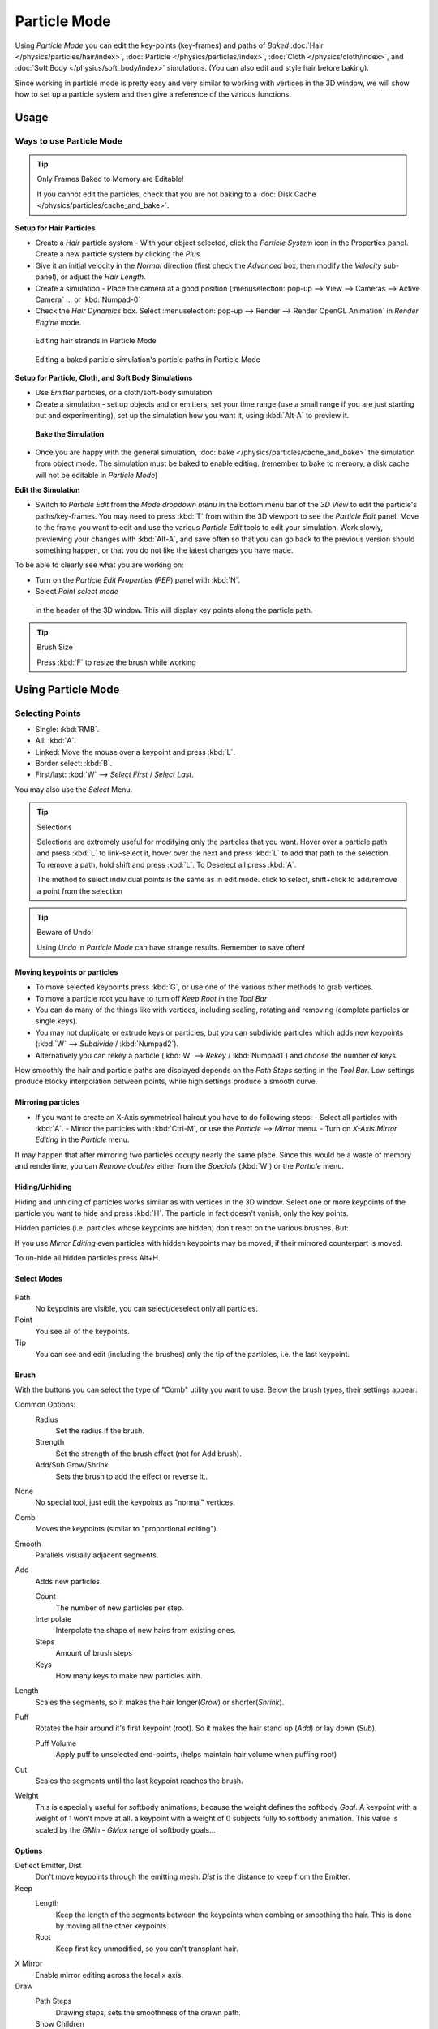 
*************
Particle Mode
*************

Using *Particle Mode* you can edit the key-points (key-frames)
and paths of *Baked*
:doc:`Hair </physics/particles/hair/index>`,
:doc:`Particle </physics/particles/index>`,
:doc:`Cloth </physics/cloth/index>`, and
:doc:`Soft Body </physics/soft_body/index>` simulations.
(You can also edit and style hair before baking).

Since working in particle mode is pretty easy and very similar to working with vertices in the
3D window, we will show how to set up a particle system and then give a reference of the
various functions.

Usage
=====

Ways to use Particle Mode
-------------------------

.. tip:: Only Frames Baked to Memory are Editable!

   If you cannot edit the particles, check that you are not baking to a
   :doc:`Disk Cache </physics/particles/cache_and_bake>`.


**Setup for Hair Particles**

- Create a *Hair* particle system - With your object selected,
  click the *Particle System* icon in the Properties panel. Create a new particle system by clicking the *Plus*.
- Give it an initial velocity in the *Normal* direction (first check the *Advanced* box,
  then modify the *Velocity* sub-panel), or adjust the *Hair Length*.
- Create a simulation - Place the camera at a good position
  (:menuselection:`pop-up --> View --> Cameras --> Active Camera` ... or :kbd:`Numpad-0`
- Check the *Hair Dynamics* box.
  Select :menuselection:`pop-up --> Render --> Render OpenGL Animation` in *Render Engine* mode.


.. figure:: /images/particle_mode.jpg
   :width: 120px

   Editing hair strands in Particle Mode


.. figure:: /images/Animated_editing_particles_in_particle_mode.gif

   Editing a baked particle simulation's particle paths in Particle Mode


**Setup for Particle, Cloth, and Soft Body Simulations**

- Use *Emitter* particles, or a cloth/soft-body simulation
- Create a simulation - set up objects and or emitters,
  set your time range (use a small range if you are just starting out and experimenting),
  set up the simulation how you want it, using :kbd:`Alt-A` to preview it.

 **Bake the Simulation**

- Once you are happy with the general simulation,
  :doc:`bake </physics/particles/cache_and_bake>` the simulation from object mode.
  The simulation must be baked to enable editing. (remember to bake to memory,
  a disk cache will not be editable in *Particle Mode*)

**Edit the Simulation**

- Switch to *Particle Edit* from the *Mode dropdown menu* in the bottom menu bar
  of the *3D View* to edit the particle's paths/key-frames.
  You may need to press :kbd:`T` from within the 3D viewport to see the *Particle Edit* panel.
  Move to the frame you want to edit and use the various *Particle Edit* tools to edit your simulation.
  Work slowly, previewing your changes with :kbd:`Alt-A`, and save often so that you can go back to the previous
  version should something happen, or that you do not like the latest changes you have made.

To be able to clearly see what you are working on:

- Turn on the *Particle Edit Properties* (*PEP*) panel with :kbd:`N`.
- Select *Point select mode*

.. figure:: /images/Icon-library_3D-Window_PointSelectMode.jpg

 in the header of the 3D window. This will display key points along the particle path.


.. tip:: Brush Size

   Press :kbd:`F` to resize the brush while working


Using Particle Mode
===================

Selecting Points
----------------

- Single: :kbd:`RMB`.
- All: :kbd:`A`.
- Linked: Move the mouse over a keypoint and press :kbd:`L`.
- Border select: :kbd:`B`.
- First/last: :kbd:`W` --> *Select First* / *Select Last*.

You may also use the *Select* Menu.


.. tip:: Selections

   Selections are extremely useful for modifying only the particles that you want.
   Hover over a particle path and press :kbd:`L` to link-select it,
   hover over the next and press :kbd:`L` to add that path to the selection.
   To remove a path, hold shift and press :kbd:`L`. To Deselect all press :kbd:`A`.

   The method to select individual points is the same as in edit mode. click to select,
   shift+click to add/remove a point from the selection


.. tip:: Beware of Undo!

   Using *Undo* in *Particle Mode* can have strange results. Remember to save often!


Moving keypoints or particles
^^^^^^^^^^^^^^^^^^^^^^^^^^^^^

- To move selected keypoints press :kbd:`G`, or use one of the various other methods to grab vertices.
- To move a particle root you have to turn off *Keep* *Root* in the *Tool Bar*.
- You can do many of the things like with vertices, including scaling,
  rotating and removing (complete particles or single keys).
- You may not duplicate or extrude keys or particles,
  but you can subdivide particles which adds new keypoints (:kbd:`W` --> *Subdivide* / :kbd:`Numpad2`).
- Alternatively you can rekey a particle (:kbd:`W` --> *Rekey* / :kbd:`Numpad1`) and choose the number of keys.

How smoothly the hair and particle paths are displayed depends on the *Path Steps*
setting in the *Tool Bar*. Low settings produce blocky interpolation between points,
while high settings produce a smooth curve.


Mirroring particles
^^^^^^^^^^^^^^^^^^^

- If you want to create an X-Axis symmetrical haircut you have to do following steps:
  - Select all particles with :kbd:`A`.
  - Mirror the particles with :kbd:`Ctrl-M`, or use the *Particle* --> *Mirror* menu.
  - Turn on *X-Axis Mirror Editing* in the *Particle* menu.

It may happen that after mirroring two particles occupy nearly the same place.
Since this would be a waste of memory and rendertime,
you can *Remove doubles* either from the *Specials* (:kbd:`W`)
or the *Particle* menu.


Hiding/Unhiding
^^^^^^^^^^^^^^^

Hiding and unhiding of particles works similar as with vertices in the 3D window.
Select one or more keypoints of the particle you want to hide and press :kbd:`H`.
The particle in fact doesn't vanish, only the key points.

Hidden particles (i.e. particles whose keypoints are hidden)
don't react on the various brushes. But:

If you use *Mirror Editing* even particles with hidden keypoints may be moved,
if their mirrored counterpart is moved.

To un-hide all hidden particles press Alt+H.


Select Modes
^^^^^^^^^^^^

.. figure:: /images/Icon-library_3D-Window_ParticleSelectAndDisplayMode.jpg
   :width: 640px


Path
   No keypoints are visible, you can select/deselect only all particles.
Point
   You see all of the keypoints.
Tip
   You can see and edit (including the brushes) only the tip of the particles, i.e. the last keypoint.


Brush
^^^^^

With the buttons you can select the type of "Comb" utility you want to use.
Below the brush types, their settings appear:

Common Options:
   Radius
      Set the radius if the brush.
   Strength
      Set the strength of the brush effect (not for Add brush).
   Add/Sub Grow/Shrink
      Sets the brush to add the effect or reverse it..

None
   No special tool, just edit the keypoints as "normal" vertices.
Comb
   Moves the keypoints (similar to "proportional editing").
Smooth
   Parallels visually adjacent segments.
Add
   Adds new particles.

   Count
      The number of new particles per step.
   Interpolate
      Interpolate the shape of new hairs from existing ones.
   Steps
      Amount of brush steps
   Keys
      How many keys to make new particles with.
Length
   Scales the segments, so it makes the hair longer(*Grow*) or shorter(*Shrink*).
Puff
   Rotates the hair around it's first keypoint (root). So it makes the hair stand up (*Add*) or lay down (*Sub*).

   Puff Volume
      Apply puff to unselected end-points, (helps maintain hair volume when puffing root)
Cut
   Scales the segments until the last keypoint reaches the brush.

Weight
   This is especially useful for softbody animations, because the weight defines the softbody *Goal*.
   A keypoint with a weight of 1 won't move at all,
   a keypoint with a weight of 0 subjects fully to softbody animation.
   This value is scaled by the *GMin* - *GMax* range of softbody goals...

   .. Not more true, I think: '''Weight is only drawn for the complete hair (i.e. with the value of the tip),
      not for each keypoint, so it's a bit difficult to paint'''


Options
^^^^^^^

Deflect Emitter, Dist
   Don't move keypoints through the emitting mesh. *Dist* is the distance to keep from the Emitter.
Keep
   Length
      Keep the length of the segments between the keypoints when combing or smoothing the hair.
      This is done by moving all the other keypoints.
   Root
      Keep first key unmodified, so you can't transplant hair.
X Mirror
   Enable mirror editing across the local x axis.

Draw
   Path Steps
      Drawing steps, sets the smoothness of the drawn path.
   Show Children
      Draws the children of the particles too.
      This allows to fine tune the particles and see their effects on the result,
      but it may slow down your system if you have many children.
